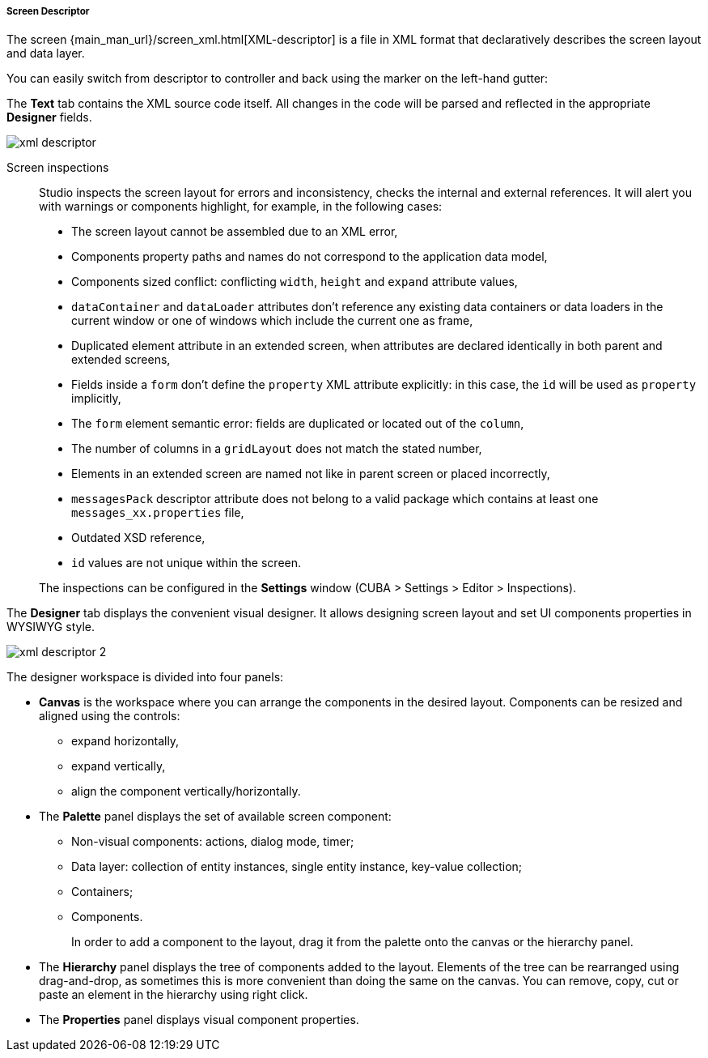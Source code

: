 :sourcesdir: ../../../../../source

[[screen_descriptor]]
===== Screen Descriptor

The screen {main_man_url}/screen_xml.html[XML-descriptor] is a file in XML format that declaratively describes the screen layout and data layer.

You can easily switch from descriptor to controller and back using the marker on the left-hand gutter:

The *Text* tab contains the XML source code itself. All changes in the code will be parsed and reflected in the appropriate *Designer* fields.

image::features/generic_ui/xml_descriptor.png[align="center"]

Screen inspections::
+
--
Studio inspects the screen layout for errors and inconsistency, checks the internal and external references. It will alert you with warnings or components highlight, for example, in the following cases:

* The screen layout cannot be assembled due to an XML error,
* Components property paths and names do not correspond to the application data model,
* Components sized conflict: conflicting `width`, `height` and `expand` attribute values,
* `dataContainer` and `dataLoader` attributes don't reference any existing data containers or data loaders in the current window or one of windows which include the current one as frame,
* Duplicated element attribute in an extended screen, when attributes are declared identically in both parent and extended screens,
* Fields inside a `form` don't define the `property` XML attribute explicitly: in this case, the `id` will be used as `property` implicitly,
* The `form` element semantic error: fields are duplicated or located out of the `column`,
* The number of columns in a `gridLayout` does not match the stated number,
* Elements in an extended screen are named not like in parent screen or placed incorrectly,
* `messagesPack` descriptor attribute does not belong to a valid package which contains at least one `messages_xx.properties` file,
* Outdated XSD reference,
* `id` values are not unique within the screen.

The inspections can be configured in the *Settings* window (CUBA > Settings > Editor > Inspections).
--

The *Designer* tab displays the convenient visual designer. It allows designing screen layout and set UI components properties in WYSIWYG style.

image::features/generic_ui/xml_descriptor_2.png[align="center"]

The designer workspace is divided into four panels:

* *Canvas* is the workspace where you can arrange the components in the desired layout. Components can be resized and aligned using the controls:
** expand horizontally,
** expand vertically,
** align the component vertically/horizontally.
* The *Palette* panel displays the set of available screen component:
** Non-visual components: actions, dialog mode, timer;
** Data layer: collection of entity instances, single entity instance, key-value collection;
** Containers;
** Components.
+
In order to add a component to the layout, drag it from the palette onto the canvas or the hierarchy panel.
* The *Hierarchy* panel displays the tree of components added to the layout. Elements of the tree can be rearranged using drag-and-drop, as sometimes this is more convenient than doing the same on the canvas. You can remove, copy, cut or paste an element in the hierarchy using right click.
* The *Properties* panel displays visual component properties.
